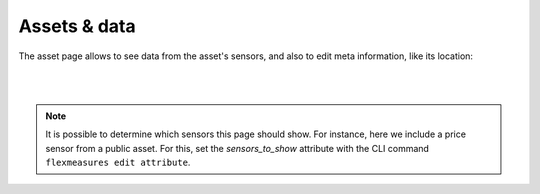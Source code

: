 .. _view_asset-data:

**************
Assets & data
**************

The asset page allows to see data from the asset's sensors, and also to edit meta information, like its location:


.. image:: https://github.com/FlexMeasures/screenshots/raw/main/screenshot_asset.png
    :align: center
..    :scale: 40%

|
|

.. note:: It is possible to determine which sensors this page should show. For instance, here we include a price sensor from a public asset.
          For this, set the `sensors_to_show` attribute with the CLI command ``flexmeasures edit attribute``.


